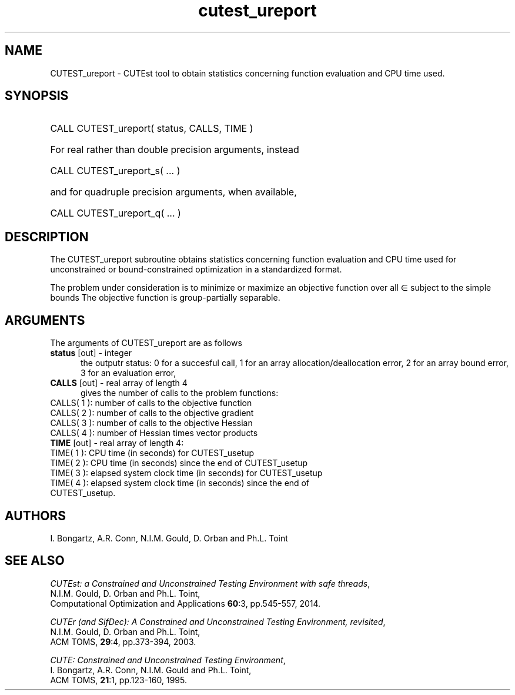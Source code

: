 '\" e  @(#)cutest_report v1.0 12/2012;
.TH cutest_ureport 3 "15 Aug 2024" "CUTEst user documentation" "CUTEst user documentation"
.SH NAME
CUTEST_ureport \- CUTEst tool to obtain statistics concerning function
evaluation and CPU time used.
.SH SYNOPSIS
.HP 1i
CALL CUTEST_ureport( status, CALLS, TIME )

.HP 1i
For real rather than double precision arguments, instead

.HP 1i
CALL CUTEST_ureport_s( ... )

.HP 1i
and for quadruple precision arguments, when available,

.HP 1i
CALL CUTEST_ureport_q( ... )

.SH DESCRIPTION
The CUTEST_ureport subroutine obtains statistics concerning
function evaluation and CPU
time used for unconstrained or bound-constrained optimization in a standardized
format.

The problem under consideration
is to minimize or maximize an objective function
.EQ
f(x)
.EN
over all
.EQ
x
.EN
\(mo
.EQ
R sup n
.EN
subject to the simple bounds
.EQ
x sup l ~<=~ x ~<=~ x sup u.
.EN
The objective function is group-partially separable.

.LP
.SH ARGUMENTS
The arguments of CUTEST_ureport are as follows
.TP 5
.B status \fP[out] - integer
the outputr status: 0 for a succesful call, 1 for an array
allocation/deallocation error, 2 for an array bound error,
3 for an evaluation error,
.TP
.B CALLS \fP[out] - real array of length 4
gives the number of calls to the problem functions:
.TP 3
CALLS( 1 ): number of calls to the objective function
.TP
CALLS( 2 ): number of calls to the objective gradient
.TP
CALLS( 3 ): number of calls to the objective Hessian
.TP
CALLS( 4 ): number of Hessian times vector products

.TP
.B TIME \fP[out] - real array of length 4:
.TP 3
TIME( 1 ): CPU time (in seconds) for CUTEST_usetup
.TP
TIME( 2 ): CPU time (in seconds) since the end of CUTEST_usetup
.TP
TIME( 3 ): elapsed system clock time (in seconds) for CUTEST_usetup
.TP
TIME( 4 ): elapsed system clock time (in seconds) since the end of CUTEST_usetup.
.LP
.SH AUTHORS
I. Bongartz, A.R. Conn, N.I.M. Gould, D. Orban and Ph.L. Toint
.SH "SEE ALSO"
\fICUTEst: a Constrained and Unconstrained Testing
Environment with safe threads\fP,
   N.I.M. Gould, D. Orban and Ph.L. Toint,
   Computational Optimization and Applications \fB60\fP:3, pp.545-557, 2014.

\fICUTEr (and SifDec): A Constrained and Unconstrained Testing
Environment, revisited\fP,
   N.I.M. Gould, D. Orban and Ph.L. Toint,
   ACM TOMS, \fB29\fP:4, pp.373-394, 2003.

\fICUTE: Constrained and Unconstrained Testing Environment\fP,
   I. Bongartz, A.R. Conn, N.I.M. Gould and Ph.L. Toint,
   ACM TOMS, \fB21\fP:1, pp.123-160, 1995.
